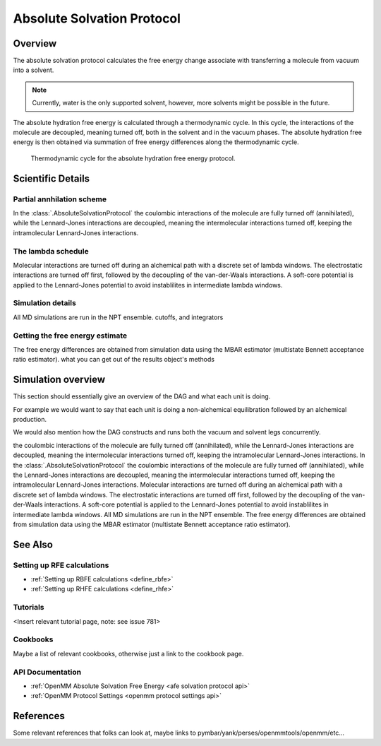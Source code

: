Absolute Solvation Protocol
===========================

Overview
--------

The absolute solvation protocol calculates the free energy change 
associate with transferring a molecule from vacuum into a solvent.

.. note::
   Currently, water is the only supported solvent, however, more solvents might be possible in the future.

The absolute hydration free energy is calculated through a thermodynamic cycle. 
In this cycle, the interactions of the molecule are decoupled, meaning turned off, both in the solvent and in the vacuum phases.
The absolute hydration free energy is then obtained via summation of free energy differences along the thermodynamic cycle.

.. figure:: img/ahfe_thermocycle.png
   :scale: 100%

   Thermodynamic cycle for the absolute hydration free energy protocol.

Scientific Details
-----------------

Partial annhilation scheme
~~~~~~~~~~~~~~~~~~~~~~~~~~

In the :class:`.AbsoluteSolvationProtocol` the coulombic interactions of the molecule are fully turned off (annihilated),
while the Lennard-Jones interactions are decoupled, meaning the intermolecular interactions turned off, keeping the intramolecular Lennard-Jones interactions.

The lambda schedule
~~~~~~~~~~~~~~~

Molecular interactions are turned off during an alchemical path with a discrete set of lambda windows. The electrostatic interactions are turned off first, followed by the decoupling of the van-der-Waals interactions. A soft-core potential is applied to the Lennard-Jones potential to avoid instablilites in intermediate lambda windows. 

Simulation details
~~~~~~~~~~~~~~~~~~
All MD simulations are run in the NPT ensemble. cutoffs, and integrators

Getting the free energy estimate
~~~~~~~~~~~~~~~~~~~~~~~~~~~~~~~~
The free energy differences are obtained from simulation data using the MBAR estimator (multistate Bennett acceptance ratio estimator).
what you can get out of the results object's methods

Simulation overview
-------------------

This section should essentially give an overview of the DAG and what each unit is doing.

For example we would want to say that each unit is doing a non-alchemical equilibration followed by an alchemical production.

We would also mention how the DAG constructs and runs both the vacuum and solvent legs concurrently.

the coulombic interactions of the molecule are fully turned off (annihilated), while the Lennard-Jones interactions are decoupled, meaning the intermolecular interactions turned off, keeping the intramolecular Lennard-Jones interactions.
In the :class:`.AbsoluteSolvationProtocol` the coulombic interactions of the molecule are fully turned off (annihilated),
while the Lennard-Jones interactions are decoupled, meaning the intermolecular interactions turned off, keeping the intramolecular Lennard-Jones interactions.
Molecular interactions are turned off during an alchemical path with a discrete set of lambda windows. The electrostatic interactions are turned off first, followed by the decoupling of the van-der-Waals interactions. A soft-core potential is applied to the Lennard-Jones potential to avoid instablilites in intermediate lambda windows. All MD simulations are run in the NPT ensemble.
The free energy differences are obtained from simulation data using the MBAR estimator (multistate Bennett acceptance ratio estimator).

See Also
-------

Setting up RFE calculations
~~~~~~~~~~~~~~~~~~~~~~~~~~~

* :ref:`Setting up RBFE calculations <define_rbfe>`
* :ref:`Setting up RHFE calculations <define_rhfe>`

Tutorials
~~~~~~~~~

<Insert relevant tutorial page, note: see issue 781>

Cookbooks
~~~~~~~~~

Maybe a list of relevant cookbooks, otherwise just a link to the cookbook page.

API Documentation
~~~~~~~~~~~~~~~~~

* :ref:`OpenMM Absolute Solvation Free Energy <afe solvation protocol api>`
* :ref:`OpenMM Protocol Settings <openmm protocol settings api>`

References
----------
Some relevant references that folks can look at, maybe links to pymbar/yank/perses/openmmtools/openmm/etc...
